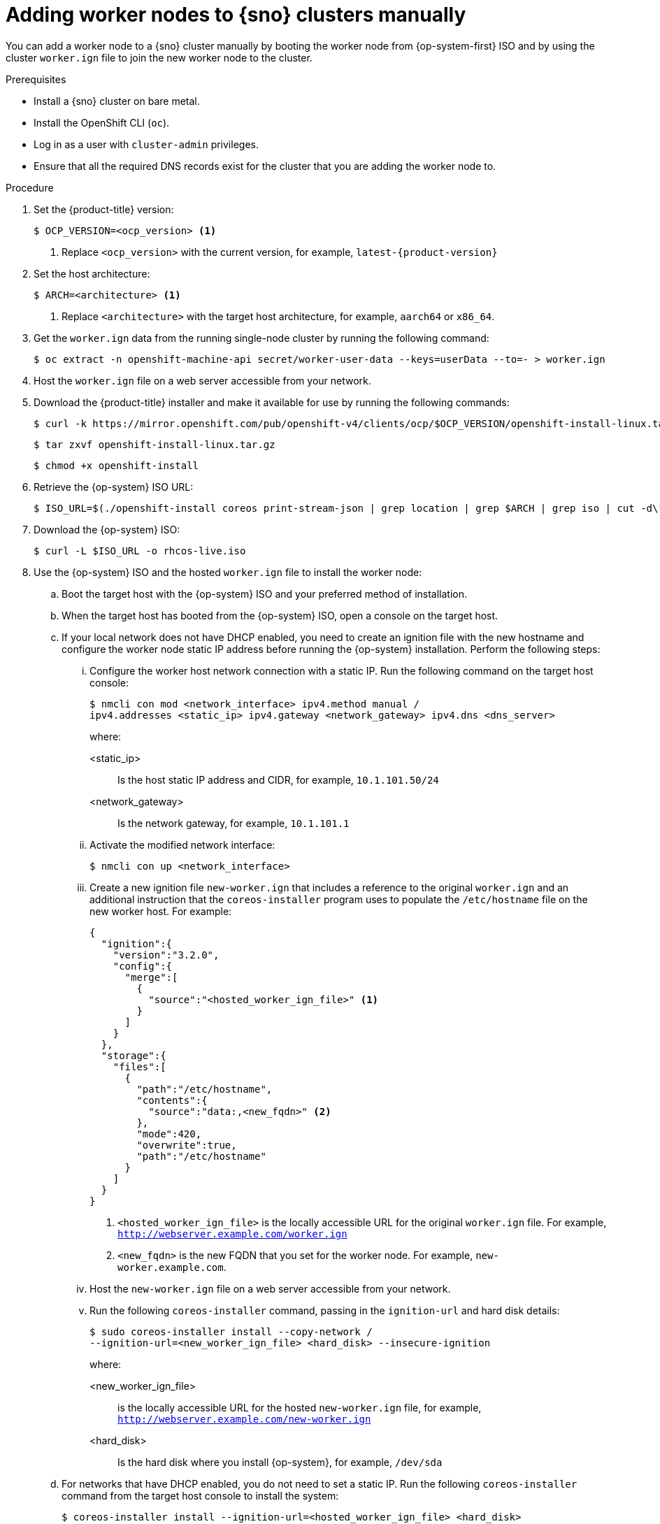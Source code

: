 // Module included in the following assemblies:
//
// * nodes/nodes/nodes-sno-worker-nodes.adoc

:_module-type: PROCEDURE
[id="sno-adding-worker-nodes-to-single-node-clusters-manually_{context}"]
= Adding worker nodes to {sno} clusters manually

You can add a worker node to a {sno} cluster manually by booting the worker node from {op-system-first} ISO and by using the cluster `worker.ign` file to join the new worker node to the cluster.

.Prerequisites

* Install a {sno} cluster on bare metal.

* Install the OpenShift CLI (`oc`).

* Log in as a user with `cluster-admin` privileges.

* Ensure that all the required DNS records exist for the cluster that you are adding the worker node to.

.Procedure

. Set the {product-title} version:
+
[source,terminal]
----
$ OCP_VERSION=<ocp_version> <1>
----
+
<1> Replace `<ocp_version>` with the current version, for example, `latest-{product-version}`

. Set the host architecture:
+
[source,terminal]
----
$ ARCH=<architecture> <1>
----
<1> Replace `<architecture>` with the target host architecture, for example, `aarch64` or `x86_64`.

. Get the `worker.ign` data from the running single-node cluster by running the following command:
+
[source,terminal]
----
$ oc extract -n openshift-machine-api secret/worker-user-data --keys=userData --to=- > worker.ign
----

. Host the `worker.ign` file on a web server accessible from your network.

. Download the {product-title} installer and make it available for use by running the following commands:
+
[source,terminal]
----
$ curl -k https://mirror.openshift.com/pub/openshift-v4/clients/ocp/$OCP_VERSION/openshift-install-linux.tar.gz > openshift-install-linux.tar.gz
----
+
[source,terminal]
----
$ tar zxvf openshift-install-linux.tar.gz
----
+
[source,terminal]
----
$ chmod +x openshift-install
----

. Retrieve the {op-system} ISO URL:
+
[source,terminal]
----
$ ISO_URL=$(./openshift-install coreos print-stream-json | grep location | grep $ARCH | grep iso | cut -d\" -f4)
----

. Download the {op-system} ISO:
+
[source,terminal]
----
$ curl -L $ISO_URL -o rhcos-live.iso
----

. Use the {op-system} ISO and the hosted `worker.ign` file to install the worker node:

.. Boot the target host with the {op-system} ISO and your preferred method of installation.

.. When the target host has booted from the {op-system} ISO, open a console on the target host.

.. If your local network does not have DHCP enabled, you need to create an ignition file with the new hostname and configure the worker node static IP address before running the {op-system} installation. Perform the following steps:

... Configure the worker host network connection with a static IP. Run the following command on the target host console:
+
[source,terminal]
----
$ nmcli con mod <network_interface> ipv4.method manual /
ipv4.addresses <static_ip> ipv4.gateway <network_gateway> ipv4.dns <dns_server>
----
+
where:
+
--
<static_ip>:: Is the host static IP address and CIDR, for example, `10.1.101.50/24`
<network_gateway>:: Is the network gateway, for example, `10.1.101.1`
--

... Activate the modified network interface:
+
[source,terminal]
----
$ nmcli con up <network_interface>
----

... Create a new ignition file `new-worker.ign` that includes a reference to the original `worker.ign` and an additional instruction that the `coreos-installer` program uses to populate the `/etc/hostname` file on the new worker host. For example:
+
[source,json]
----
{
  "ignition":{
    "version":"3.2.0",
    "config":{
      "merge":[
        {
          "source":"<hosted_worker_ign_file>" <1>
        }
      ]
    }
  },
  "storage":{
    "files":[
      {
        "path":"/etc/hostname",
        "contents":{
          "source":"data:,<new_fqdn>" <2>
        },
        "mode":420,
        "overwrite":true,
        "path":"/etc/hostname"
      }
    ]
  }
}
----
<1> `<hosted_worker_ign_file>` is the locally accessible URL for the original `worker.ign` file. For example, `http://webserver.example.com/worker.ign`
<2> `<new_fqdn>` is the new FQDN that you set for the worker node. For example, `new-worker.example.com`.

... Host the `new-worker.ign` file on a web server accessible from your network.

... Run the following `coreos-installer` command, passing in the `ignition-url` and hard disk details:
+
[source,terminal]
----
$ sudo coreos-installer install --copy-network /
--ignition-url=<new_worker_ign_file> <hard_disk> --insecure-ignition
----
+
where:
+
--
<new_worker_ign_file>:: is the locally accessible URL for the hosted `new-worker.ign` file, for example, `http://webserver.example.com/new-worker.ign`
<hard_disk>:: Is the hard disk where you install {op-system}, for example, `/dev/sda`
--

.. For networks that have DHCP enabled, you do not need to set a static IP. Run the following `coreos-installer` command from the target host console to install the system:
+
[source,terminal]
----
$ coreos-installer install --ignition-url=<hosted_worker_ign_file> <hard_disk>
----

.. To manually enable DHCP, apply the following `NMStateConfig` CR to the {sno} cluster:
+
[source,yaml]
----
apiVersion: agent-install.openshift.io/v1
kind: NMStateConfig
metadata:
  name: nmstateconfig-dhcp
  namespace: example-sno
  labels:
    nmstate_config_cluster_name: <nmstate_config_cluster_label>
spec:
  config:
    interfaces:
      - name: eth0
        type: ethernet
        state: up
        ipv4:
          enabled: true
          dhcp: true
        ipv6:
          enabled: false
  interfaces:
    - name: "eth0"
      macAddress: "AA:BB:CC:DD:EE:11"
----
+
[IMPORTANT]
====
The `NMStateConfig` CR is required for successful deployments of worker nodes with static IP addresses and for adding a worker node with a dynamic IP address if the {sno} was deployed with a static IP address. The cluster network DHCP does not automatically set these network settings for the new worker node.
====

. As the installation proceeds, the installation generates pending certificate signing requests (CSRs) for the worker node. When prompted, approve the pending CSRs to complete the installation.

. When the install is complete, reboot the host. The host joins the cluster as a new worker node.

.Verification

* Check that the new worker node was successfully added to the cluster with a status of `Ready`:
+
[source,terminal]
----
$ oc get nodes
----
+
.Example output
[source,terminal]
----
NAME                           STATUS   ROLES           AGE   VERSION
control-plane-1.example.com    Ready    master,worker   56m   v1.25.0
compute-1.example.com          Ready    worker          11m   v1.25.0
----
